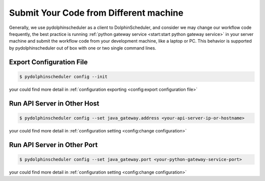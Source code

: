 .. Licensed to the Apache Software Foundation (ASF) under one
   or more contributor license agreements.  See the NOTICE file
   distributed with this work for additional information
   regarding copyright ownership.  The ASF licenses this file
   to you under the Apache License, Version 2.0 (the
   "License"); you may not use this file except in compliance
   with the License.  You may obtain a copy of the License at

..   http://www.apache.org/licenses/LICENSE-2.0

.. Unless required by applicable law or agreed to in writing,
   software distributed under the License is distributed on an
   "AS IS" BASIS, WITHOUT WARRANTIES OR CONDITIONS OF ANY
   KIND, either express or implied.  See the License for the
   specific language governing permissions and limitations
   under the License.

Submit Your Code from Different machine
=======================================

Generally, we use pydolphinscheduler as a client to DolphinScheduler, and consider we may change our workflow
code frequently, the best practice is running :ref:`python gateway service <start:start python gateway service>`
in your server machine and submit the workflow code from your development machine, like a laptop or PC. This behavior
is supported by pydolphinscheduler out of box with one or two single command lines. 

Export Configuration File
-------------------------

.. code-block:: bash

    $ pydolphinscheduler config --init

your could find more detail in :ref:`configuration exporting <config:export configuration file>`

Run API Server in Other Host
----------------------------

.. code-block:: bash

    $ pydolphinscheduler config --set java_gateway.address <your-api-server-ip-or-hostname>

your could find more detail in :ref:`configuration setting <config:change configuration>`

Run API Server in Other Port
----------------------------

.. code-block:: bash

    $ pydolphinscheduler config --set java_gateway.port <your-python-gateway-service-port>

your could find more detail in :ref:`configuration setting <config:change configuration>`
